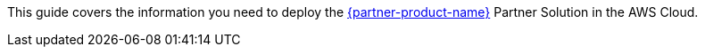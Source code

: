This guide covers the information you need to deploy the https://www.nebula-graph.io/[{partner-product-name}^] Partner Solution in the AWS Cloud.